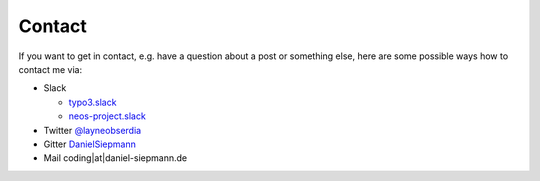 .. _contact:

=======
Contact
=======

If you want to get in contact, e.g. have a question about a post or something else, here are some
possible ways how to contact me via:

- Slack

  - `typo3.slack <https://typo3.slack.com/messages/@danielsiepmann/>`_

  - `neos-project.slack <https://neos-project.slack.com/messages/@daniel-siepmann>`_

- Twitter `@layneobserdia <https://twitter.com/layneobserdia>`_

- Gitter `DanielSiepmann <https://gitter.im/DanielSiepmann>`_

- Mail coding|at|daniel-siepmann.de
